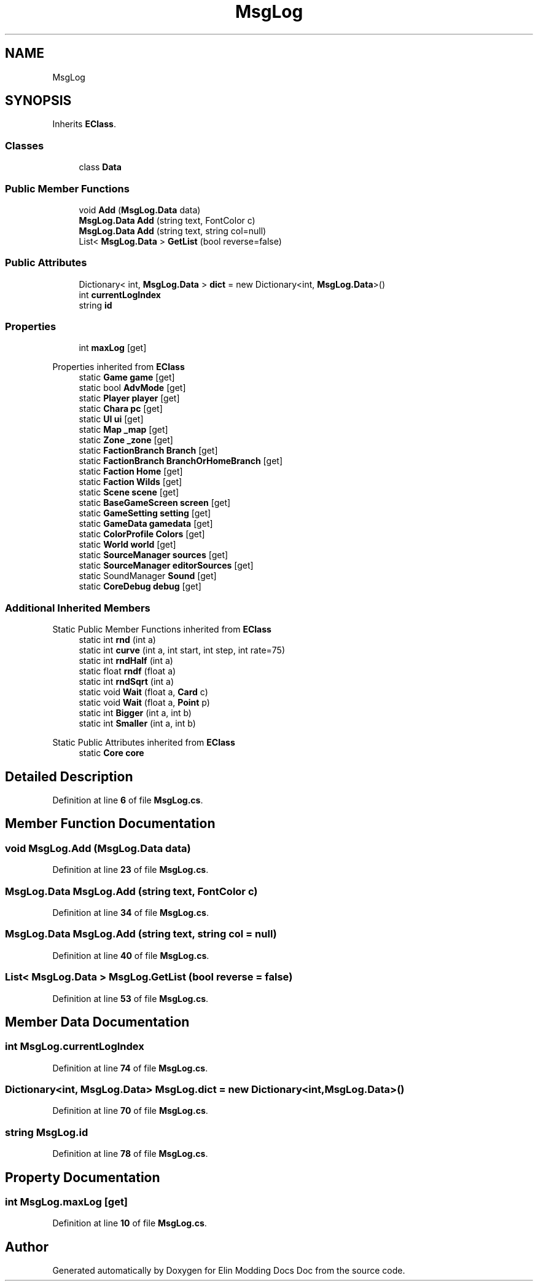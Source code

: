 .TH "MsgLog" 3 "Elin Modding Docs Doc" \" -*- nroff -*-
.ad l
.nh
.SH NAME
MsgLog
.SH SYNOPSIS
.br
.PP
.PP
Inherits \fBEClass\fP\&.
.SS "Classes"

.in +1c
.ti -1c
.RI "class \fBData\fP"
.br
.in -1c
.SS "Public Member Functions"

.in +1c
.ti -1c
.RI "void \fBAdd\fP (\fBMsgLog\&.Data\fP data)"
.br
.ti -1c
.RI "\fBMsgLog\&.Data\fP \fBAdd\fP (string text, FontColor c)"
.br
.ti -1c
.RI "\fBMsgLog\&.Data\fP \fBAdd\fP (string text, string col=null)"
.br
.ti -1c
.RI "List< \fBMsgLog\&.Data\fP > \fBGetList\fP (bool reverse=false)"
.br
.in -1c
.SS "Public Attributes"

.in +1c
.ti -1c
.RI "Dictionary< int, \fBMsgLog\&.Data\fP > \fBdict\fP = new Dictionary<int, \fBMsgLog\&.Data\fP>()"
.br
.ti -1c
.RI "int \fBcurrentLogIndex\fP"
.br
.ti -1c
.RI "string \fBid\fP"
.br
.in -1c
.SS "Properties"

.in +1c
.ti -1c
.RI "int \fBmaxLog\fP\fR [get]\fP"
.br
.in -1c

Properties inherited from \fBEClass\fP
.in +1c
.ti -1c
.RI "static \fBGame\fP \fBgame\fP\fR [get]\fP"
.br
.ti -1c
.RI "static bool \fBAdvMode\fP\fR [get]\fP"
.br
.ti -1c
.RI "static \fBPlayer\fP \fBplayer\fP\fR [get]\fP"
.br
.ti -1c
.RI "static \fBChara\fP \fBpc\fP\fR [get]\fP"
.br
.ti -1c
.RI "static \fBUI\fP \fBui\fP\fR [get]\fP"
.br
.ti -1c
.RI "static \fBMap\fP \fB_map\fP\fR [get]\fP"
.br
.ti -1c
.RI "static \fBZone\fP \fB_zone\fP\fR [get]\fP"
.br
.ti -1c
.RI "static \fBFactionBranch\fP \fBBranch\fP\fR [get]\fP"
.br
.ti -1c
.RI "static \fBFactionBranch\fP \fBBranchOrHomeBranch\fP\fR [get]\fP"
.br
.ti -1c
.RI "static \fBFaction\fP \fBHome\fP\fR [get]\fP"
.br
.ti -1c
.RI "static \fBFaction\fP \fBWilds\fP\fR [get]\fP"
.br
.ti -1c
.RI "static \fBScene\fP \fBscene\fP\fR [get]\fP"
.br
.ti -1c
.RI "static \fBBaseGameScreen\fP \fBscreen\fP\fR [get]\fP"
.br
.ti -1c
.RI "static \fBGameSetting\fP \fBsetting\fP\fR [get]\fP"
.br
.ti -1c
.RI "static \fBGameData\fP \fBgamedata\fP\fR [get]\fP"
.br
.ti -1c
.RI "static \fBColorProfile\fP \fBColors\fP\fR [get]\fP"
.br
.ti -1c
.RI "static \fBWorld\fP \fBworld\fP\fR [get]\fP"
.br
.ti -1c
.RI "static \fBSourceManager\fP \fBsources\fP\fR [get]\fP"
.br
.ti -1c
.RI "static \fBSourceManager\fP \fBeditorSources\fP\fR [get]\fP"
.br
.ti -1c
.RI "static SoundManager \fBSound\fP\fR [get]\fP"
.br
.ti -1c
.RI "static \fBCoreDebug\fP \fBdebug\fP\fR [get]\fP"
.br
.in -1c
.SS "Additional Inherited Members"


Static Public Member Functions inherited from \fBEClass\fP
.in +1c
.ti -1c
.RI "static int \fBrnd\fP (int a)"
.br
.ti -1c
.RI "static int \fBcurve\fP (int a, int start, int step, int rate=75)"
.br
.ti -1c
.RI "static int \fBrndHalf\fP (int a)"
.br
.ti -1c
.RI "static float \fBrndf\fP (float a)"
.br
.ti -1c
.RI "static int \fBrndSqrt\fP (int a)"
.br
.ti -1c
.RI "static void \fBWait\fP (float a, \fBCard\fP c)"
.br
.ti -1c
.RI "static void \fBWait\fP (float a, \fBPoint\fP p)"
.br
.ti -1c
.RI "static int \fBBigger\fP (int a, int b)"
.br
.ti -1c
.RI "static int \fBSmaller\fP (int a, int b)"
.br
.in -1c

Static Public Attributes inherited from \fBEClass\fP
.in +1c
.ti -1c
.RI "static \fBCore\fP \fBcore\fP"
.br
.in -1c
.SH "Detailed Description"
.PP 
Definition at line \fB6\fP of file \fBMsgLog\&.cs\fP\&.
.SH "Member Function Documentation"
.PP 
.SS "void MsgLog\&.Add (\fBMsgLog\&.Data\fP data)"

.PP
Definition at line \fB23\fP of file \fBMsgLog\&.cs\fP\&.
.SS "\fBMsgLog\&.Data\fP MsgLog\&.Add (string text, FontColor c)"

.PP
Definition at line \fB34\fP of file \fBMsgLog\&.cs\fP\&.
.SS "\fBMsgLog\&.Data\fP MsgLog\&.Add (string text, string col = \fRnull\fP)"

.PP
Definition at line \fB40\fP of file \fBMsgLog\&.cs\fP\&.
.SS "List< \fBMsgLog\&.Data\fP > MsgLog\&.GetList (bool reverse = \fRfalse\fP)"

.PP
Definition at line \fB53\fP of file \fBMsgLog\&.cs\fP\&.
.SH "Member Data Documentation"
.PP 
.SS "int MsgLog\&.currentLogIndex"

.PP
Definition at line \fB74\fP of file \fBMsgLog\&.cs\fP\&.
.SS "Dictionary<int, \fBMsgLog\&.Data\fP> MsgLog\&.dict = new Dictionary<int, \fBMsgLog\&.Data\fP>()"

.PP
Definition at line \fB70\fP of file \fBMsgLog\&.cs\fP\&.
.SS "string MsgLog\&.id"

.PP
Definition at line \fB78\fP of file \fBMsgLog\&.cs\fP\&.
.SH "Property Documentation"
.PP 
.SS "int MsgLog\&.maxLog\fR [get]\fP"

.PP
Definition at line \fB10\fP of file \fBMsgLog\&.cs\fP\&.

.SH "Author"
.PP 
Generated automatically by Doxygen for Elin Modding Docs Doc from the source code\&.
